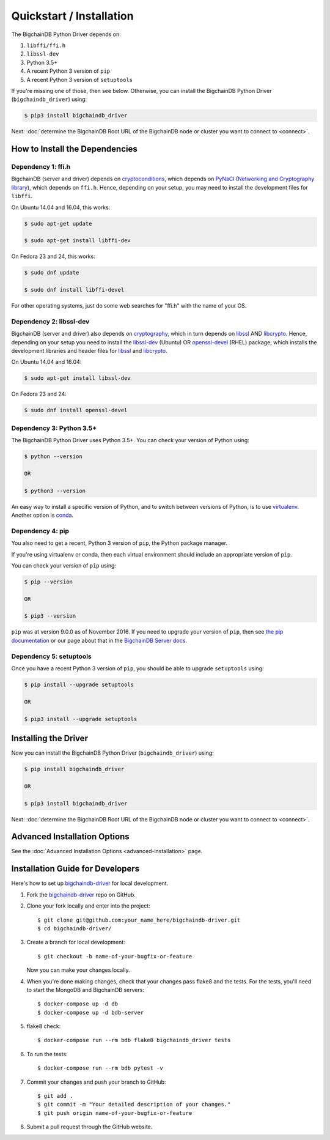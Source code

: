 =========================
Quickstart / Installation
=========================

The BigchainDB Python Driver depends on:

1. ``libffi/ffi.h``
2. ``libssl-dev``
3. Python 3.5+
4. A recent Python 3 version of ``pip``
5. A recent Python 3 version of ``setuptools``

If you're missing one of those, then see below. Otherwise, you can install the BigchainDB Python Driver (``bigchaindb_driver``) using:

.. code-block:: bash

    $ pip3 install bigchaindb_driver

Next: :doc:`determine the BigchainDB Root URL of the BigchainDB node or cluster you want to connect to <connect>`.


How to Install the Dependencies
-------------------------------

Dependency 1: ffi.h
^^^^^^^^^^^^^^^^^^^

BigchainDB (server and driver) depends on `cryptoconditions`_,
which depends on `PyNaCl`_ (`Networking and Cryptography library`_),
which depends on ``ffi.h``.
Hence, depending on your setup, you may need to install the
development files for ``libffi``.

On Ubuntu 14.04 and 16.04, this works:

.. code-block:: bash

    $ sudo apt-get update

    $ sudo apt-get install libffi-dev

On Fedora 23 and 24, this works:

.. code-block:: bash

    $ sudo dnf update

    $ sudo dnf install libffi-devel

For other operating systems, just do some web searches for "ffi.h" with the name of your OS.

Dependency 2: libssl-dev
^^^^^^^^^^^^^^^^^^^^^^^^
BigchainDB (server and driver) also depends on `cryptography`_,
which in turn depends on `libssl`_ AND `libcrypto`_.
Hence, depending on your setup you need to install the `libssl-dev`_ (Ubuntu)
OR `openssl-devel`_ (RHEL) package, which installs the development
libraries and header files for `libssl`_ and `libcrypto`_.

On Ubuntu 14.04 and 16.04:

.. code-block:: bash

    $ sudo apt-get install libssl-dev

On Fedora 23 and 24:

.. code-block:: bash

    $ sudo dnf install openssl-devel


Dependency 3: Python 3.5+
^^^^^^^^^^^^^^^^^^^^^^^^^

The BigchainDB Python Driver uses Python 3.5+. You can check your version of Python using:

.. code-block:: bash

    $ python --version

    OR

    $ python3 --version

An easy way to install a specific version of Python, and to switch between versions of Python, is to use `virtualenv <https://virtualenv.pypa.io/en/latest/>`_. Another option is `conda <http://conda.pydata.org/docs/>`_.


Dependency 4: pip
^^^^^^^^^^^^^^^^^

You also need to get a recent, Python 3 version of ``pip``, the Python package manager.

If you're using virtualenv or conda, then each virtual environment should include an appropriate version of ``pip``.

You can check your version of ``pip`` using:

.. code-block:: bash

    $ pip --version

    OR

    $ pip3 --version

``pip`` was at version 9.0.0 as of November 2016.
If you need to upgrade your version of ``pip``,
then see `the pip documentation <https://pip.pypa.io/en/stable/installing/>`_
or our page about that in the `BigchainDB Server docs <https://docs.bigchaindb.com/projects/server/en/latest/appendices/install-latest-pip.html>`_.


Dependency 5: setuptools
^^^^^^^^^^^^^^^^^^^^^^^^

Once you have a recent Python 3 version of ``pip``, you should be able to upgrade ``setuptools`` using:

.. code-block:: bash

    $ pip install --upgrade setuptools

    OR

    $ pip3 install --upgrade setuptools



Installing the Driver
---------------------

Now you can install the BigchainDB Python Driver (``bigchaindb_driver``) using:

.. code-block:: bash

    $ pip install bigchaindb_driver

    OR

    $ pip3 install bigchaindb_driver

Next: :doc:`determine the BigchainDB Root URL of the BigchainDB node or cluster you want to connect to <connect>`.


Advanced Installation Options
-----------------------------

See the :doc:`Advanced Installation Options <advanced-installation>` page.


.. _pynacl: https://github.com/pyca/pynacl/
.. _Networking and Cryptography library: https://nacl.cr.yp.to/
.. _cryptoconditions: https://github.com/bigchaindb/cryptoconditions
.. _cryptography: https://cryptography.io/en/latest/
.. _libssl-dev: https://packages.debian.org/jessie/libssl-dev
.. _openssl-devel: https://rpmfind.net/linux/rpm2html/search.php?query=openssl-devel
.. _libssl: https://github.com/openssl/openssl
.. _libcrypto: https://github.com/openssl/openssl


Installation Guide for Developers
----------------------------------

Here's how to set up `bigchaindb-driver`_ for local
development.

1. Fork the `bigchaindb-driver`_ repo on GitHub.
2. Clone your fork locally and enter into the project::

    $ git clone git@github.com:your_name_here/bigchaindb-driver.git
    $ cd bigchaindb-driver/

3. Create a branch for local development::

    $ git checkout -b name-of-your-bugfix-or-feature

   Now you can make your changes locally.

4. When you're done making changes, check that your changes pass flake8
   and the tests. For the tests, you'll need to  start the MongoDB and
   BigchainDB servers::

    $ docker-compose up -d db
    $ docker-compose up -d bdb-server

5. flake8 check::

    $ docker-compose run --rm bdb flake8 bigchaindb_driver tests

6. To run the tests::

    $ docker-compose run --rm bdb pytest -v

7. Commit your changes and push your branch to GitHub::

    $ git add .
    $ git commit -m "Your detailed description of your changes."
    $ git push origin name-of-your-bugfix-or-feature

8. Submit a pull request through the GitHub website.

.. _bigchaindb-driver: https://github.com/bigchaindb/bigchaindb-driver
